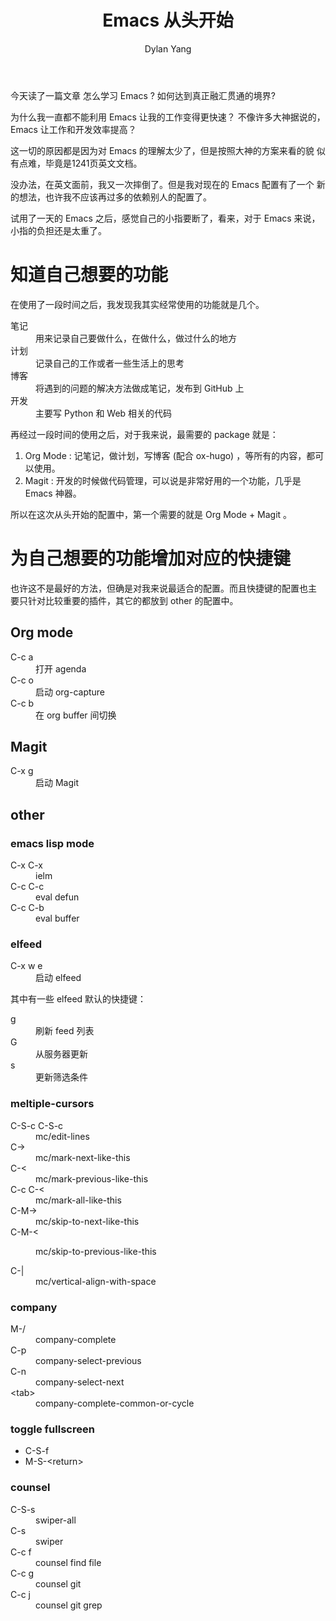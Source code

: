 #+title: Emacs 从头开始
#+author: Dylan Yang

今天读了一篇文章 怎么学习 Emacs ?
如何达到真正融汇贯通的境界?

为什么我一直都不能利用 Emacs 让我的工作变得更快速？
不像许多大神据说的， Emacs 让工作和开发效率提高？

这一切的原因都是因为对 Emacs 的理解太少了，但是按照大神的方案来看的貌
似有点难，毕竟是1241页英文文档。

没办法，在英文面前，我又一次摔倒了。但是我对现在的 Emacs 配置有了一个
新的想法，也许我不应该再过多的依赖别人的配置了。

试用了一天的 Emacs 之后，感觉自己的小指要断了，看来，对于 Emacs 来说，
小指的负担还是太重了。

* 知道自己想要的功能

在使用了一段时间之后，我发现我其实经常使用的功能就是几个。

- 笔记 :: 用来记录自己要做什么，在做什么，做过什么的地方
- 计划 :: 记录自己的工作或者一些生活上的思考
- 博客 :: 将遇到的问题的解决方法做成笔记，发布到 GitHub 上
- 开发 :: 主要写 Python 和 Web 相关的代码

再经过一段时间的使用之后，对于我来说，最需要的 package 就是：

1. Org Mode : 记笔记，做计划，写博客 (配合 ox-hugo) ，等所有的内容，都可以使用。
2. Magit : 开发的时候做代码管理，可以说是非常好用的一个功能，几乎是 Emacs 神器。

所以在这次从头开始的配置中，第一个需要的就是 Org Mode + Magit 。

* 为自己想要的功能增加对应的快捷键

也许这不是最好的方法，但确是对我来说最适合的配置。而且快捷键的配置也主
要只针对比较重要的插件，其它的都放到 other 的配置中。

** Org mode

- C-c a :: 打开 agenda
- C-c o :: 启动 org-capture
- C-c b :: 在 org buffer 间切换

** Magit

- C-x g :: 启动 Magit
           
** other

*** emacs lisp mode 

- C-x C-x :: ielm
- C-c C-c :: eval defun
- C-c C-b :: eval buffer

*** elfeed

- C-x w e :: 启动 elfeed

其中有一些 elfeed 默认的快捷键：

- g :: 刷新 feed 列表
- G :: 从服务器更新
- s :: 更新筛选条件

*** meltiple-cursors

- C-S-c C-S-c :: mc/edit-lines
- C-> :: mc/mark-next-like-this
- C-< :: mc/mark-previous-like-this
- C-c C-< :: mc/mark-all-like-this
- C-M-> :: mc/skip-to-next-like-this
- C-M-< :: mc/skip-to-previous-like-this

- C-| :: mc/vertical-align-with-space

*** company

- M-/ :: company-complete
- C-p :: company-select-previous
- C-n :: company-select-next
- <tab> :: company-complete-common-or-cycle

*** toggle fullscreen

- C-S-f
- M-S-<return>

*** counsel

- C-S-s :: swiper-all
- C-s :: swiper
- C-c f :: counsel find file
- C-c g :: counsel git
- C-c j :: counsel git grep
